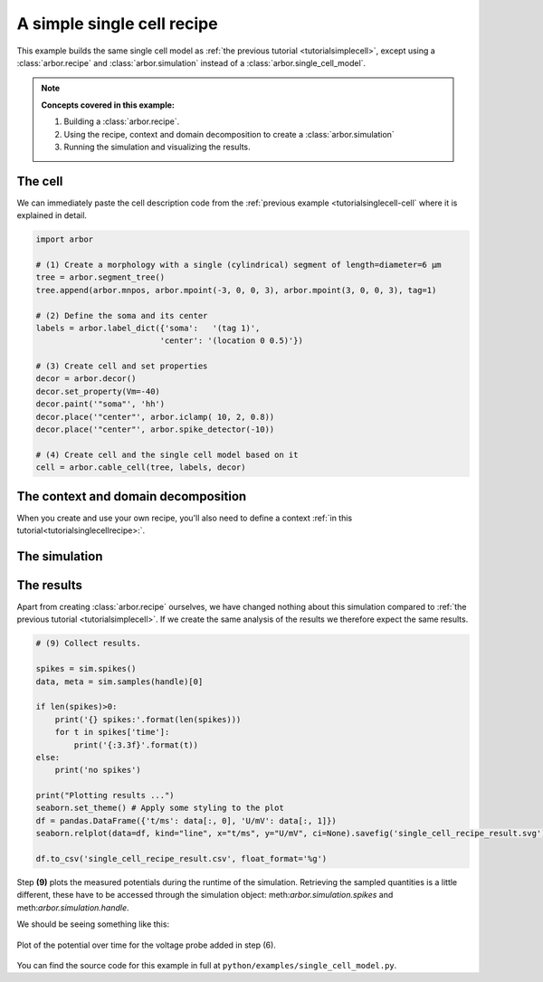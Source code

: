 .. _tutorialsimplecellrecipe:

A simple single cell recipe
===========================

This example builds the same single cell model as
:ref:`the previous tutorial <tutorialsimplecell>`, except using a :class:`arbor.recipe`
and :class:`arbor.simulation` instead of a :class:`arbor.single_cell_model`.

.. Note::

   **Concepts covered in this example:**

   1. Building a :class:`arbor.recipe`.
   2. Using the recipe, context and domain decomposition to create a :class:`arbor.simulation`
   3. Running the simulation and visualizing the results.

The cell
--------

We can immediately paste the cell description code from the
:ref:`previous example <tutorialsinglecell-cell` where it is explained in detail.

.. code-block:: python

    import arbor

    # (1) Create a morphology with a single (cylindrical) segment of length=diameter=6 μm
    tree = arbor.segment_tree()
    tree.append(arbor.mnpos, arbor.mpoint(-3, 0, 0, 3), arbor.mpoint(3, 0, 0, 3), tag=1)

    # (2) Define the soma and its center
    labels = arbor.label_dict({'soma':   '(tag 1)',
                              'center': '(location 0 0.5)'})

    # (3) Create cell and set properties
    decor = arbor.decor()
    decor.set_property(Vm=-40)
    decor.paint('"soma"', 'hh')
    decor.place('"center"', arbor.iclamp( 10, 2, 0.8))
    decor.place('"center"', arbor.spike_detector(-10))

    # (4) Create cell and the single cell model based on it
    cell = arbor.cable_cell(tree, labels, decor)

The context and domain decomposition
------------------------------------

When you create and use your own recipe, you'll also need to define a context :ref:`in this tutorial<tutorialsinglecellrecipe>:`.

The simulation
--------------

The results
----------------------------------------------------

Apart from creating :class:`arbor.recipe` ourselves, we have changed nothing
about this simulation compared to :ref:`the previous tutorial <tutorialsimplecell>`.
If we create the same analysis of the results we therefore expect the same results.

.. code-block:: python

    # (9) Collect results.

    spikes = sim.spikes()
    data, meta = sim.samples(handle)[0]

    if len(spikes)>0:
        print('{} spikes:'.format(len(spikes)))
        for t in spikes['time']:
            print('{:3.3f}'.format(t))
    else:
        print('no spikes')

    print("Plotting results ...")
    seaborn.set_theme() # Apply some styling to the plot
    df = pandas.DataFrame({'t/ms': data[:, 0], 'U/mV': data[:, 1]})
    seaborn.relplot(data=df, kind="line", x="t/ms", y="U/mV", ci=None).savefig('single_cell_recipe_result.svg')

    df.to_csv('single_cell_recipe_result.csv', float_format='%g')

Step **(9)** plots the measured potentials during the runtime of the simulation.
Retrieving the sampled quantities is a little different, these have to be accessed through the simulation object: meth:`arbor.simulation.spikes` and meth:`arbor.simulation.handle`.

We should be seeing something like this:

.. figure:: single_cell_model_result.svg
    :width: 400
    :align: center

    Plot of the potential over time for the voltage probe added in step (6).

You can find the source code for this example in full at ``python/examples/single_cell_model.py``.
